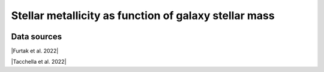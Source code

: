 .. _mass_stellar_metallicity_relation:

Stellar metallicity as function of galaxy stellar mass
======================================================
.. image:: ../plots/mass_stellar_metallicity_relation.png
   :height: 200pt

Data sources
^^^^^^^^^^^^

|Furtak et al. 2022|

.. |Furtak et al. 2022| raw:: html

   <a href="https://arxiv.org/pdf/2208.05473.pdf" target="_blank">Furtak et al. 2022</a>

|Tacchella et al. 2022|

.. |Tacchella et al. 2022| raw:: html

   <a href="https://ui.adsabs.harvard.edu/abs/2022ApJ...927..170T/abstract" target="_blank">Tacchella et al. 2022</a>

